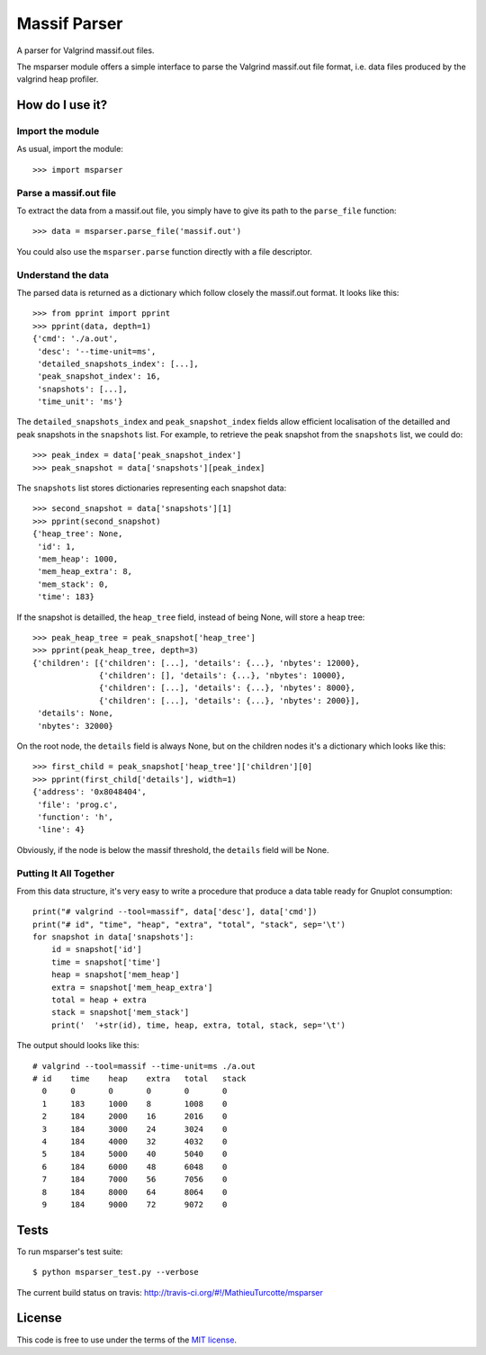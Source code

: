 Massif Parser
=============

A parser for Valgrind massif.out files.

The msparser module offers a simple interface to parse the Valgrind massif.out
file format, i.e. data files produced by the valgrind heap profiler.

How do I use it?
----------------

Import the module
`````````````````
As usual, import the module::

    >>> import msparser

Parse a massif.out file
```````````````````````
To extract the data from a massif.out file, you simply have to give its path to
the ``parse_file`` function::

    >>> data = msparser.parse_file('massif.out')

You could also use the ``msparser.parse`` function directly with a file
descriptor.

Understand the data
```````````````````

The parsed data is returned as a dictionary which follow closely the massif.out
format. It looks like this::

    >>> from pprint import pprint
    >>> pprint(data, depth=1)
    {'cmd': './a.out',
     'desc': '--time-unit=ms',
     'detailed_snapshots_index': [...],
     'peak_snapshot_index': 16,
     'snapshots': [...],
     'time_unit': 'ms'}

The ``detailed_snapshots_index`` and ``peak_snapshot_index`` fields allow
efficient localisation of the detailled and peak snapshots in the ``snapshots``
list. For example, to retrieve the peak snapshot from the ``snapshots`` list,
we could do::

    >>> peak_index = data['peak_snapshot_index']
    >>> peak_snapshot = data['snapshots'][peak_index]

The ``snapshots`` list stores dictionaries representing each snapshot data::

    >>> second_snapshot = data['snapshots'][1]
    >>> pprint(second_snapshot)
    {'heap_tree': None,
     'id': 1,
     'mem_heap': 1000,
     'mem_heap_extra': 8,
     'mem_stack': 0,
     'time': 183}

If the snapshot is detailled, the ``heap_tree`` field, instead of being None,
will store a heap tree::

    >>> peak_heap_tree = peak_snapshot['heap_tree']
    >>> pprint(peak_heap_tree, depth=3)
    {'children': [{'children': [...], 'details': {...}, 'nbytes': 12000},
                  {'children': [], 'details': {...}, 'nbytes': 10000},
                  {'children': [...], 'details': {...}, 'nbytes': 8000},
                  {'children': [...], 'details': {...}, 'nbytes': 2000}],
     'details': None,
     'nbytes': 32000}

On the root node, the ``details`` field is always None, but on the children
nodes it's a dictionary which looks like this::

    >>> first_child = peak_snapshot['heap_tree']['children'][0]
    >>> pprint(first_child['details'], width=1)
    {'address': '0x8048404',
     'file': 'prog.c',
     'function': 'h',
     'line': 4}

Obviously, if the node is below the massif threshold, the ``details`` field
will be None.

Putting It All Together
```````````````````````
From this data structure, it's very easy to write a procedure that produce a
data table ready for Gnuplot consumption::

    print("# valgrind --tool=massif", data['desc'], data['cmd'])
    print("# id", "time", "heap", "extra", "total", "stack", sep='\t')
    for snapshot in data['snapshots']:
        id = snapshot['id']
        time = snapshot['time']
        heap = snapshot['mem_heap']
        extra = snapshot['mem_heap_extra']
        total = heap + extra
        stack = snapshot['mem_stack']
        print('  '+str(id), time, heap, extra, total, stack, sep='\t')

The output should looks like this::

    # valgrind --tool=massif --time-unit=ms ./a.out
    # id    time    heap    extra   total   stack
      0     0       0       0       0       0
      1     183     1000    8       1008    0
      2     184     2000    16      2016    0
      3     184     3000    24      3024    0
      4     184     4000    32      4032    0
      5     184     5000    40      5040    0
      6     184     6000    48      6048    0
      7     184     7000    56      7056    0
      8     184     8000    64      8064    0
      9     184     9000    72      9072    0

Tests
-----

To run msparser's test suite::

    $ python msparser_test.py --verbose

The current build status on travis: http://travis-ci.org/#!/MathieuTurcotte/msparser

License
-------

This code is free to use under the terms of the `MIT license <http://mturcotte.mit-license.org/>`_.
